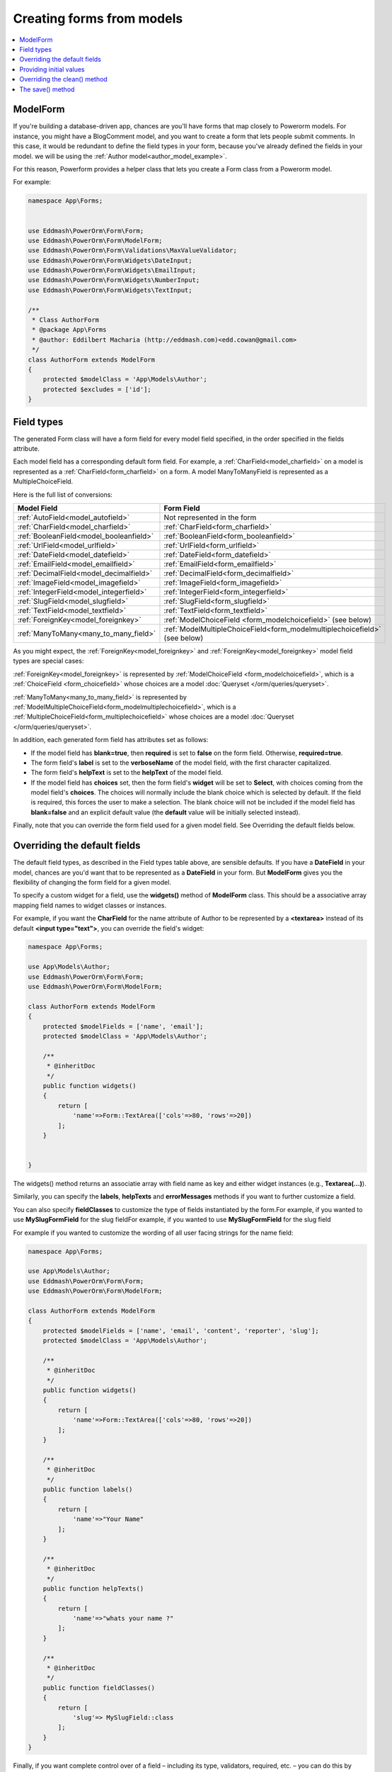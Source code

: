 Creating forms from models
##########################

.. contents::
    :local:
    :depth: 2

.. _model_form_class:

ModelForm
---------

If you're building a database-driven app, chances are you'll have forms that map closely to Powerorm models. For
instance, you might have a BlogComment model, and you want to create a form that lets people submit comments.
In this case, it would be redundant to define the field types in your form, because you've already defined the fields
in your model. we will be using the :ref:`Author model<author_model_example>`.

For this reason, Powerform provides a helper class that lets you create a Form class from a Powerorm model.

For example:


.. code-block:: php

    namespace App\Forms;


    use Eddmash\PowerOrm\Form\Form;
    use Eddmash\PowerOrm\Form\ModelForm;
    use Eddmash\PowerOrm\Form\Validations\MaxValueValidator;
    use Eddmash\PowerOrm\Form\Widgets\DateInput;
    use Eddmash\PowerOrm\Form\Widgets\EmailInput;
    use Eddmash\PowerOrm\Form\Widgets\NumberInput;
    use Eddmash\PowerOrm\Form\Widgets\TextInput;

    /**
     * Class AuthorForm
     * @package App\Forms
     * @author: Eddilbert Macharia (http://eddmash.com)<edd.cowan@gmail.com>
     */
    class AuthorForm extends ModelForm
    {
        protected $modelClass = 'App\Models\Author';
        protected $excludes = ['id'];
    }

Field types
-----------

The generated Form class will have a form field for every model field specified, in the order specified in the fields
attribute.

Each model field has a corresponding default form field. For example, a :ref:`CharField<model_charfield>` on a model is
represented as a :ref:`CharField<form_charfield>` on a form. A model ManyToManyField is represented as a MultipleChoiceField.

Here is the full list of conversions:

=========================================  ============================================================================
 Model Field                                 Form Field
=========================================  ============================================================================
:ref:`AutoField<model_autofield>`           Not represented in the form
:ref:`CharField<model_charfield>`           :ref:`CharField<form_charfield>`
:ref:`BooleanField<model_booleanfield>`     :ref:`BooleanField<form_booleanfield>`
:ref:`UrlField<model_urlfield>`             :ref:`UrlField<form_urlfield>`
:ref:`DateField<model_datefield>`           :ref:`DateField<form_datefield>`
:ref:`EmailField<model_emailfield>`         :ref:`EmailField<form_emailfield>`
:ref:`DecimalField<model_decimalfield>`     :ref:`DecimalField<form_decimalfield>`
:ref:`ImageField<model_imagefield>`         :ref:`ImageField<form_imagefield>`
:ref:`IntegerField<model_integerfield>`     :ref:`IntegerField<form_integerfield>`
:ref:`SlugField<model_slugfield>`           :ref:`SlugField<form_slugfield>`
:ref:`TextField<model_textfield>`           :ref:`TextField<form_textfield>`
:ref:`ForeignKey<model_foreignkey>`         :ref:`ModelChoiceField <form_modelchoicefield>` (see below)
:ref:`ManyToMany<many_to_many_field>`       :ref:`ModelMultipleChoiceField<form_modelmultiplechoicefield>` (see below)

=========================================  ============================================================================

As you might expect, the :ref:`ForeignKey<model_foreignkey>`  and :ref:`ForeignKey<model_foreignkey>`  model field types
are special cases:

:ref:`ForeignKey<model_foreignkey>` is represented by :ref:`ModelChoiceField <form_modelchoicefield>`, which is a
:ref:`ChoiceField <form_choicefield>` whose choices are a model :doc:`Queryset </orm/queries/queryset>`.

:ref:`ManyToMany<many_to_many_field>`  is represented by :ref:`ModelMultipleChoiceField<form_modelmultiplechoicefield>`,
which is a :ref:`MultipleChoiceField<form_multiplechoicefield>` whose choices are a model
:doc:`Queryset </orm/queries/queryset>`.

In addition, each generated form field has attributes set as follows:

- If the model field has **blank=true**, then **required** is set to **false** on the form field. Otherwise,
  **required=true**.
- The form field's **label** is set to the **verboseName** of the model field, with the first character capitalized.
- The form field's **helpText** is set to the **helpText** of the model field.
- If the model field has **choices** set, then the form field's **widget** will be set to **Select**, with choices
  coming from the model field's **choices**. The choices will normally include the blank choice which is selected by
  default. If the field is required, this forces the user to make a selection. The blank choice will not be included
  if the model field has **blank=false** and an explicit default value (the **default** value will be initially
  selected instead).

Finally, note that you can override the form field used for a given model field. See Overriding the default fields below.

.. _overriding_the_default_fields:

Overriding the default fields
-----------------------------

The default field types, as described in the Field types table above, are sensible defaults. If you have a **DateField**
in your model, chances are you'd want that to be represented as a **DateField** in your form. But **ModelForm** gives
you the flexibility of changing the form field for a given model.

To specify a custom widget for a field, use the **widgets()** method of **ModelForm** class. This should be a
associative array mapping field names to widget classes or instances.

For example, if you want the **CharField** for the name attribute of Author to be represented by a **<textarea>**
instead of its default **<input type="text">**, you can override the field's widget:

.. code-block:: php

    namespace App\Forms;

    use App\Models\Author;
    use Eddmash\PowerOrm\Form\Form;
    use Eddmash\PowerOrm\Form\ModelForm;

    class AuthorForm extends ModelForm
    {
        protected $modelFields = ['name', 'email'];
        protected $modelClass = 'App\Models\Author';

        /**
         * @inheritDoc
         */
        public function widgets()
        {
            return [
                'name'=>Form::TextArea(['cols'=>80, 'rows'=>20])
            ];
        }


    }

The widgets() method returns an associatie array with field name as key and either widget
instances (e.g., **Textarea(...)**).

Similarly, you can specify the **labels**, **helpTexts** and **errorMessages** methods if you want to further customize
a field.

You can also specify **fieldClasses** to customize the type of fields instantiated by the form.For example, if you
wanted to use **MySlugFormField** for the slug fieldFor example, if you wanted to use **MySlugFormField** for the slug
field

For example if you wanted to customize the wording of all user facing strings for the name field:

.. code-block:: php

    namespace App\Forms;

    use App\Models\Author;
    use Eddmash\PowerOrm\Form\Form;
    use Eddmash\PowerOrm\Form\ModelForm;

    class AuthorForm extends ModelForm
    {
        protected $modelFields = ['name', 'email', 'content', 'reporter', 'slug'];
        protected $modelClass = 'App\Models\Author';

        /**
         * @inheritDoc
         */
        public function widgets()
        {
            return [
                'name'=>Form::TextArea(['cols'=>80, 'rows'=>20])
            ];
        }

        /**
         * @inheritDoc
         */
        public function labels()
        {
            return [
                'name'=>"Your Name"
            ];
        }

        /**
         * @inheritDoc
         */
        public function helpTexts()
        {
            return [
                'name'=>"whats your name ?"
            ];
        }

        /**
         * @inheritDoc
         */
        public function fieldClasses()
        {
            return [
                'slug'=> MySlugField::class
            ];
        }
    }

Finally, if you want complete control over of a field – including its type, validators, required, etc. – you can do this 
by declaratively specifying fields like you would in a regular **Form**.

If you want to specify a field's validators, you can do so by defining the field declaratively and setting its
**validators** parameter:

.. code-block:: php

    use App\Models\Author;
    use Eddmash\PowerOrm\Form\Form;
    use Eddmash\PowerOrm\Form\ModelForm;
    use Eddmash\PowerOrm\Form\Validations\SlugValidator;

    class AuthorForm extends ModelForm
    {
        protected $modelFields = ['name', 'email', 'content', 'reporter', 'slug'];
        protected $modelClass = 'App\Models\Author';

        /**
         * @inheritDoc
         */
        public function fields()
        {
            return [
                'slug'=>Form::CharField(['validators'=>[SlugValidator::instance()]])
            ];
        }
    }

.. note::

    When you explicitly instantiate a form field like this, it is important to understand how **ModelForm** and regular
    **Form** are related.

    **ModelForm** is a regular **Form** which can automatically generate certain fields. The fields that are
    automatically generated depend on the content returns by **fields()** method on which fields have already been
    defined declaratively. Basically, **ModelForm** will only generate fields that are **missing** from the form, or in 
    other words, fields that weren't defined declaratively.

    Fields defined declaratively are left as-is, therefore any customizations made by any of the methods shown above
    such as **widgets**, **labels**, **helpTexts**, or **errorMessages** are ignored; these only apply to fields that
    are generated automatically.

    Similarly, fields defined declaratively do not draw their attributes like **maxLength** or **required** from the
    corresponding model. If you want to maintain the behavior specified in the model, you must set the relevant
    arguments explicitly when declaring the form field.

Providing initial values
------------------------

As with regular forms, it's possible to specify initial data for forms by specifying an initial parameter when
instantiating the form. Initial values provided this way will override both initial values from the form field and
values from an attached model instance. For example:

.. code-block:: php

    $article = Article::objects()->get(['pk'=>1]);
    echo $article->headline;
    'My headline'
    $form = new ArticleForm(['initial'=>['headline'=> 'Initial headline'], 'instance'=>$article]);
    echo $form['headline']->value();
    'Initial headline'

.. _overriding_the_clean_method:

Overriding the clean() method
-----------------------------

You can override the **clean()** method on a model form to provide additional validation in the same way you can on a
normal form.

A model form instance attached to a model object will contain an **modelInstance** attribute that gives its methods access
to that specific model instance.


The save() method
-----------------

Every ModelForm also has a save() method. This method creates and saves a database object from the data bound to the 
form. A subclass of ModelForm can accept an existing model instance as the keyword argument instance; if this is 
supplied, save() will update that instance. If it's not supplied, save() will create a new instance of the specified
model:

.. code-block:: php

    //Create a form instance from POST data
    $form = new AuthorForm(['data'=>$_POST]);
    $form->save(false);

    // Create a form to edit an existing Article, but use
    //  POST data to populate the form.
    $a = Article::objects()->get(['pk'=>1]);

    $form = new AuthorForm(['data'=>$_POST, 'instance'=>$a]);
    $form->save(false);

Note that if the form hasn't been validated, calling **save()** will do so by checking **form.errors()**.
A **ValueError** will be raised if the data in the form doesn't validate – i.e., if **form.errors()** evaluates to
**true**.